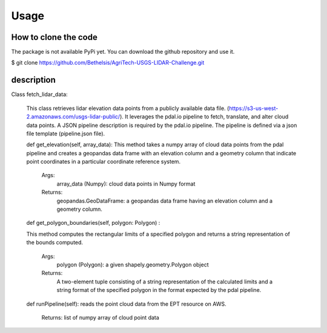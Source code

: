 

Usage
=====


How to clone the code
---------------------
The package is not available PyPi yet. You can download the github repository and use it.

$ git clone https://github.com/Bethelsis/AgriTech-USGS-LIDAR-Challenge.git



description
-----------
Class fetch_lidar_data:

  This class retrieves lidar elevation data points from a publicly available data file. (https://s3-us-west-2.amazonaws.com/usgs-lidar-public/).
  It leverages the pdal.io pipeline to fetch, translate, and alter cloud data points. A JSON pipeline description is required by the pdal.io pipeline. The pipeline   is defined via a json file template (pipeline.json file).

  def get_elevation(self, array_data):
  This method takes a numpy array of cloud data points from the pdal pipeline and creates a geopandas data frame with an elevation column and a geometry column that   indicate point coordinates in a particular coordinate reference system.
        Args:
            array_data (Numpy): cloud data points in Numpy format
        Returns:
            geopandas.GeoDataFrame: a geopandas data frame having an elevation column and a geometry column.
  def get_polygon_boundaries(self, polygon: Polygon) :

  This method computes the rectangular limits of a specified polygon and returns a string representation of the bounds computed.

       Args:
           polygon (Polygon): a given shapely.geometry.Polygon object

       Returns:
           A two-element tuple consisting of a string representation of the calculated limits and a string format of the specified polygon in the format expected by            the pdal pipeline.

  def runPipeline(self):
  reads the point cloud data from the EPT resource on AWS.
     Returns:
     list of numpy array of cloud point data 






